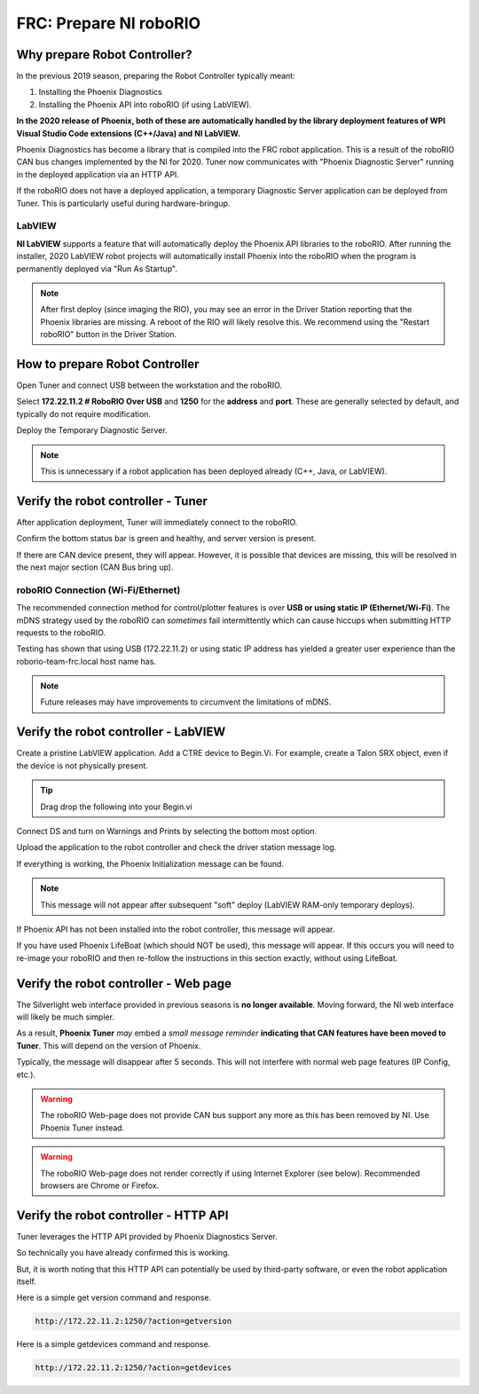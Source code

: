 FRC: Prepare NI roboRIO
========================

Why prepare Robot Controller?
~~~~~~~~~~~~~~~~~~~~~~~~~~~~~~~~~~~~~~~~~~~~~~~~~~~~~~~~~~~~~~~~~~~~~~~~~~~~~~~~~~~~~~

In the previous 2019 season, preparing the Robot Controller typically meant:

1. Installing the Phoenix Diagnostics
2. Installing the Phoenix API into roboRIO (if using LabVIEW).

**In the 2020 release of Phoenix, both of these are automatically handled by the library deployment features of WPI Visual Studio Code extensions (C++/Java) and NI LabVIEW.**

Phoenix Diagnostics has become a library that is compiled into the FRC robot application.  This is a result of the roboRIO CAN bus changes implemented by the NI for 2020.
Tuner now communicates with "Phoenix Diagnostic Server" running in the deployed application via an HTTP API.

If the roboRIO does not have a deployed application, a temporary Diagnostic Server application can be deployed from Tuner.  This is particularly useful during hardware-bringup.


LabVIEW
----------------------------------------------------
**NI LabVIEW** supports a feature that will automatically deploy the Phoenix API libraries to the roboRIO.
After running the installer, 2020 LabVIEW robot projects will automatically install Phoenix into the roboRIO when the program is permanently deployed via "Run As Startup".

.. note:: After first deploy (since imaging the RIO), you may see an error in the Driver Station reporting that the Phoenix libraries are missing.  A reboot of the RIO will likely resolve this.  We recommend using the "Restart roboRIO" button in the Driver Station.

How to prepare Robot Controller
~~~~~~~~~~~~~~~~~~~~~~~~~~~~~~~~~~~~~~~~~~~~~~~~~~~~~~~~~~~~~~~~~~~~~~~~~~~~~~~~~~~~~~

Open Tuner and connect USB between the workstation and the roboRIO.

.. image:: img/tuner-1.png

Select **172.22.11.2 # RoboRIO Over USB** and **1250** for the **address** and **port**. 
These are generally selected by default, and typically do not require modification.

Deploy the Temporary Diagnostic Server.

.. note:: This is unnecessary if a robot application has been deployed already (C++, Java, or LabVIEW).

.. image:: img/tuner-7.png

Verify the robot controller - Tuner
~~~~~~~~~~~~~~~~~~~~~~~~~~~~~~~~~~~~~~~~~~~~~~~~~~~~~~~~~~~~~~~~~~~~~~~~~~~~~~~~~~~~~~

After application deployment, Tuner will immediately connect to the roboRIO.

Confirm the bottom status bar is green and healthy, and server version is present.

.. image:: img/tuner-8.png

If there are CAN device present, they will appear.  However, it is possible that devices are missing, this will be resolved in the next major section (CAN Bus bring up).

.. image:: img/tuner-6.png


roboRIO Connection (Wi-Fi/Ethernet)
------------------------------------------------------
The recommended connection method for control/plotter features is over **USB or using static IP (Ethernet/Wi-Fi)**.  
The mDNS strategy used by the roboRIO can *sometimes* fail intermittently which can cause hiccups when submitting HTTP requests to the roboRIO. 

Testing has shown that using USB (172.22.11.2) or using static IP address has yielded a greater user experience than the roborio-team-frc.local host name has.

.. note:: Future releases may have improvements to circumvent the limitations of mDNS.

Verify the robot controller - LabVIEW
~~~~~~~~~~~~~~~~~~~~~~~~~~~~~~~~~~~~~~~~~~~~~~~~~~~~~~~~~~~~~~~~~~~~~~~~~~~~~~~~~~~~~~
Create a pristine LabVIEW application.  Add a CTRE device to Begin.Vi.  For example, create a Talon SRX object, even if the device is not physically present.

.. image:: img/verify-LV.png

.. tip:: Drag drop the following into your Begin.vi

.. image:: img/lv-snip-1.png

Connect DS and turn on Warnings and Prints by selecting the bottom most option.

.. image:: img/prep-rc-2.png

Upload the application to the robot controller and check the driver station message log.

If everything is working, the Phoenix Initialization message can be found.  

.. note:: This message will not appear after subsequent "soft" deploy (LabVIEW RAM-only temporary deploys).

.. image:: img/prep-rc-3.png

If Phoenix API has not been installed into the robot controller, this message will appear.

.. image:: img/prep-rc-4.png

If you have used Phoenix LifeBoat (which should NOT be used), this message will appear.  If this occurs you will need to re-image your roboRIO and then re-follow the instructions in this section exactly, without using LifeBoat.

.. image:: img/prep-rc-8.png

Verify the robot controller - Web page
~~~~~~~~~~~~~~~~~~~~~~~~~~~~~~~~~~~~~~~~~~~~~~~~~~~~~~~~~~~~~~~~~~~~~~~~~~~~~~~~~~~~~~

The Silverlight web interface provided in previous seasons is **no longer available**.  Moving forward, the NI web interface will likely be much simpler.  

As a result, **Phoenix Tuner** *may* embed a *small message reminder* **indicating that CAN features have been moved to Tuner**.  This will depend on the version of Phoenix.

Typically, the message will disappear after 5 seconds.  This will not interfere with normal web page features (IP Config, etc.).

.. image:: img/prep-rc-5.png

.. warning:: The roboRIO Web-page does not provide CAN bus support any more as this has been removed by NI.  Use Phoenix Tuner instead.

.. warning:: The roboRIO Web-page does not render correctly if using Internet Explorer (see below).  Recommended browsers are Chrome or Firefox.  

.. image:: img/bad-web-dash.png

Verify the robot controller - HTTP API
~~~~~~~~~~~~~~~~~~~~~~~~~~~~~~~~~~~~~~~~~~~~~~~~~~~~~~~~~~~~~~~~~~~~~~~~~~~~~~~~~~~~~~

Tuner leverages the HTTP API provided by Phoenix Diagnostics Server.  

So technically you have already confirmed this is working.  

But, it is worth noting that this HTTP API can potentially be used by third-party software, or even the robot application itself.

Here is a simple get version command and response.

.. code-block:: html

  http://172.22.11.2:1250/?action=getversion


.. image:: img/prep-rc-7.png


Here is a simple getdevices command and response.

.. code-block:: html

  http://172.22.11.2:1250/?action=getdevices


.. image:: img/prep-rc-6.png




